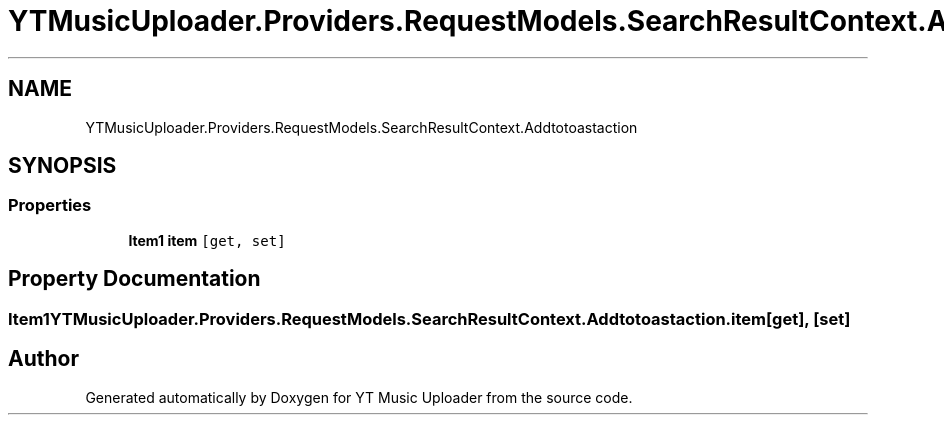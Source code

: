 .TH "YTMusicUploader.Providers.RequestModels.SearchResultContext.Addtotoastaction" 3 "Sat Aug 29 2020" "YT Music Uploader" \" -*- nroff -*-
.ad l
.nh
.SH NAME
YTMusicUploader.Providers.RequestModels.SearchResultContext.Addtotoastaction
.SH SYNOPSIS
.br
.PP
.SS "Properties"

.in +1c
.ti -1c
.RI "\fBItem1\fP \fBitem\fP\fC [get, set]\fP"
.br
.in -1c
.SH "Property Documentation"
.PP 
.SS "\fBItem1\fP YTMusicUploader\&.Providers\&.RequestModels\&.SearchResultContext\&.Addtotoastaction\&.item\fC [get]\fP, \fC [set]\fP"


.SH "Author"
.PP 
Generated automatically by Doxygen for YT Music Uploader from the source code\&.
